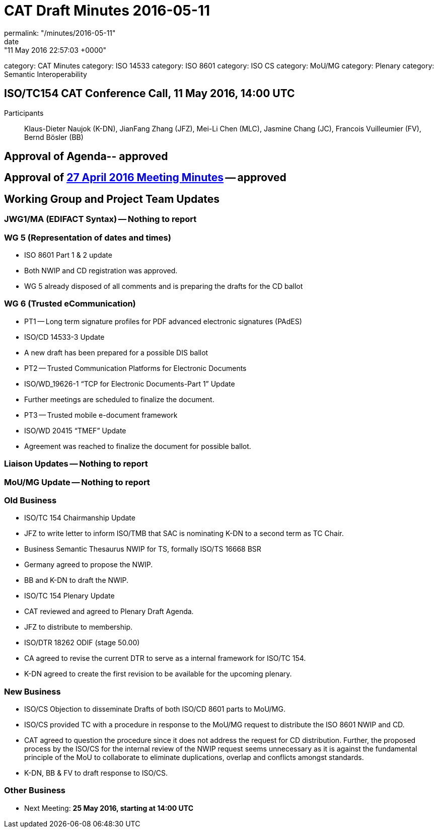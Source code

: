 = CAT Draft Minutes 2016-05-11
permalink: "/minutes/2016-05-11"
date: "11 May 2016 22:57:03 +0000"
category: CAT Minutes
category: ISO 14533
category: ISO 8601
category: ISO CS
category: MoU/MG
category: Plenary
category: Semantic Interoperability

== ISO/TC154 CAT Conference Call, 11 May 2016, 14:00 UTC
Participants:: Klaus-Dieter Naujok (K-DN), JianFang Zhang (JFZ), Mei-Li Chen (MLC), Jasmine Chang (JC), Francois Vuilleumier (FV), Bernd Bösler (BB)

== Approval of Agenda-- *approved*
== Approval of link:2016-04-27[27 April 2016 Meeting Minutes] -- *approved*
== Working Group and Project Team Updates

=== JWG1/MA (EDIFACT Syntax) -- Nothing to report
=== WG 5 (Representation of dates and times)

* ISO 8601 Part 1 & 2 update

* Both NWIP and CD registration was approved.
* WG 5 already disposed of all comments and is preparing the drafts for the CD ballot




=== WG 6 (Trusted eCommunication)

* PT1 -- Long term signature profiles for PDF advanced electronic signatures (PAdES)

* ISO/CD 14533-3 Update

* A new draft has been prepared for a possible DIS ballot




* PT2 -- Trusted Communication Platforms for Electronic Documents

* ISO/WD_19626-1 "`TCP for Electronic Documents-Part 1`" Update

* Further meetings are scheduled to finalize the document.




* PT3 -- Trusted mobile e-document framework

* ISO/WD 20415 "`TMEF`" Update

* Agreement was reached to finalize the document for possible ballot.








=== Liaison Updates -- Nothing to report
=== MoU/MG Update -- Nothing to report
=== Old Business

* ISO/TC 154 Chairmanship Update

* JFZ to write letter to inform ISO/TMB that SAC is nominating K-DN to a second term as TC Chair.


* Business Semantic Thesaurus NWIP for TS, formally ISO/TS 16668 BSR

* Germany agreed to propose the NWIP.
* BB and K-DN to draft the NWIP.


* ISO/TC 154 Plenary Update

* CAT reviewed and agreed to Plenary Draft Agenda.
* JFZ to distribute to membership.


* ISO/DTR 18262 ODIF (stage 50.00)

* CA agreed to revise the current DTR to serve as a internal framework for ISO/TC 154.
* K-DN agreed to create the first revision to be available for the upcoming plenary.




=== New Business

* ISO/CS Objection to disseminate Drafts of both ISO/CD 8601 parts to MoU/MG.

* ISO/CS provided TC with a procedure in response to the MoU/MG request to distribute the ISO 8601 NWIP and CD.
* CAT agreed to question the procedure since it does not address the request for CD distribution. Further, the proposed process by the ISO/CS for the internal review of the NWIP request seems unnecessary as it is against the fundamental principle of the MoU to collaborate to eliminate duplications, overlap and conflicts amongst standards.
* K-DN, BB & FV to draft response to ISO/CS.




=== Other Business
* Next Meeting: *25 May 2016, starting at 14:00 UTC*

